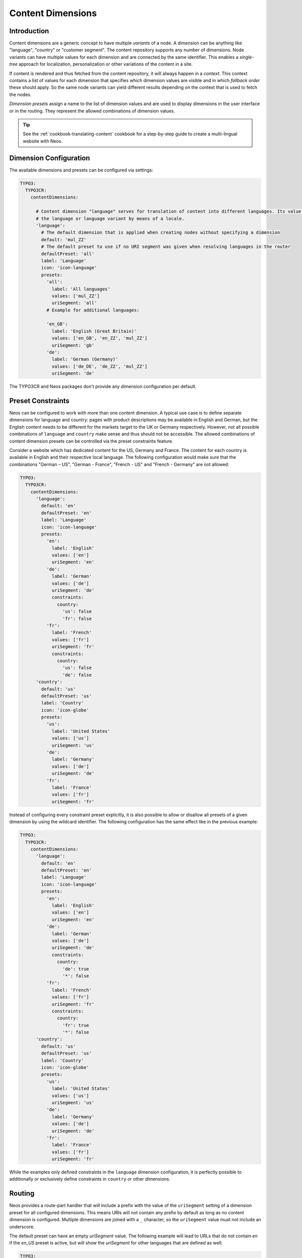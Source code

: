 .. _content-dimensions:

==================
Content Dimensions
==================

Introduction
============

Content dimensions are a generic concept to have multiple *variants* of a node. A dimension can be anything like
"language", "country" or "customer segment". The content repository supports any number of dimensions.
Node variants can have multiple values for each dimension and are connected by the same identifier. This enables a
*single-tree* approach for localization, personalization or other variations of the content in a site.

If content is rendered and thus fetched from the content repository, it will always happen in a *context*. This context
contains a list of values for each dimension that specifies which dimension values are visible and in which *fallback
order* these should apply. So the same node variants can yield different results depending on the context that is used
to fetch the nodes.

*Dimension presets* assign a name to the list of dimension values and are used to display dimensions in the
user interface or in the routing. They represent the allowed combinations of dimension values.

.. TODO Include a diagram of dimension fall-backs and node variants
.. TODO Document vs. content node behavior

.. tip:: See the :ref:`cookbook-translating-content` cookbook for a step-by-step guide to create a multi-lingual
         website with Neos.

Dimension Configuration
=======================

The available dimensions and presets can be configured via settings:

.. code-block:: yaml

	TYPO3:
	  TYPO3CR:
	    contentDimensions:

	      # Content dimension "language" serves for translation of content into different languages. Its value specifies
	      # the language or language variant by means of a locale.
	      'language':
	        # The default dimension that is applied when creating nodes without specifying a dimension
	        default: 'mul_ZZ'
	        # The default preset to use if no URI segment was given when resolving languages in the router
	        defaultPreset: 'all'
	        label: 'Language'
	        icon: 'icon-language'
	        presets:
	          'all':
	            label: 'All languages'
	            values: ['mul_ZZ']
	            uriSegment: 'all'
	          # Example for additional languages:

	          'en_GB':
	            label: 'English (Great Britain)'
	            values: ['en_GB', 'en_ZZ', 'mul_ZZ']
	            uriSegment: 'gb'
	          'de':
	            label: 'German (Germany)'
	            values: ['de_DE', 'de_ZZ', 'mul_ZZ']
	            uriSegment: 'de'

The TYPO3CR and Neos packages don't provide any dimension configuration per default.

Preset Constraints
==================

Neos can be configured to work with more than one content dimension. A typical use case is to define separate dimensions
for language and country: pages with product descriptions may be available in English and German, but the English
content needs to be different for the markets target to the UK or Germany respectively. However, not all possible
combinations of ``language`` and ``country`` make sense and thus should not be accessible. The allowed combinations
of content dimension presets can be controlled via the preset constraints feature.

Consider a website which has dedicated content for the US, Germany and France. The content for each country is available
in English and their respective local language. The following configuration would make sure that the combinations
"German – US", "German - France", "French - US" and "French - Germany" are not allowed:

.. code-block:: yaml

	TYPO3:
	  TYPO3CR:
	    contentDimensions:
	      'language':
	        default: 'en'
	        defaultPreset: 'en'
	        label: 'Language'
	        icon: 'icon-language'
	        presets:
	          'en':
	            label: 'English'
	            values: ['en']
	            uriSegment: 'en'
	          'de':
	            label: 'German'
	            values: ['de']
	            uriSegment: 'de'
	            constraints:
	              country:
	                'us': false
	                'fr': false
	          'fr':
	            label: 'French'
	            values: ['fr']
	            uriSegment: 'fr'
	            constraints:
	              country:
	                'us': false
	                'de': false
	      'country':
	        default: 'us'
	        defaultPreset: 'us'
	        label: 'Country'
	        icon: 'icon-globe'
	        presets:
	          'us':
	            label: 'United States'
	            values: ['us']
	            uriSegment: 'us'
	          'de':
	            label: 'Germany'
	            values: ['de']
	            uriSegment: 'de'
	          'fr':
	            label: 'France'
	            values: ['fr']
	            uriSegment: 'fr'

Instead of configuring every constraint preset explicitly, it is also possible to allow or disallow all presets of a
given dimension by using the wildcard identifier. The following configuration has the same effect like in the previous
example:

.. code-block:: yaml

	TYPO3:
	  TYPO3CR:
	    contentDimensions:
	      'language':
	        default: 'en'
	        defaultPreset: 'en'
	        label: 'Language'
	        icon: 'icon-language'
	        presets:
	          'en':
	            label: 'English'
	            values: ['en']
	            uriSegment: 'en'
	          'de':
	            label: 'German'
	            values: ['de']
	            uriSegment: 'de'
	            constraints:
	              country:
	                'de': true
	                '*': false
	          'fr':
	            label: 'French'
	            values: ['fr']
	            uriSegment: 'fr'
	            constraints:
	              country:
	                'fr': true
	                '*': false
	      'country':
	        default: 'us'
	        defaultPreset: 'us'
	        label: 'Country'
	        icon: 'icon-globe'
	        presets:
	          'us':
	            label: 'United States'
	            values: ['us']
	            uriSegment: 'us'
	          'de':
	            label: 'Germany'
	            values: ['de']
	            uriSegment: 'de'
	          'fr':
	            label: 'France'
	            values: ['fr']
	            uriSegment: 'fr'

While the examples only defined constraints in the ``language`` dimension configuration, it is perfectly possible to
additionally or exclusively define constraints in ``country`` or other dimensions.

Routing
=======

Neos provides a route-part handler that will include a prefix with the value of the ``uriSegment`` setting of a
dimension preset for all configured dimensions. This means URIs will not contain any prefix by default as long as
no content dimension is configured. Multiple dimensions are joined with a ``_`` character, so the ``uriSegment`` value
must not include an underscore.

The default preset can have an empty `uriSegment` value. The following example will lead to URLs that do not contain
`en` if the `en_US` preset is active, but will show the `uriSegment` for other languages that are defined as well:

.. code-block:: yaml

  TYPO3:
    TYPO3CR:
      contentDimensions:

        'language':
          default: 'en'
          defaultPreset: 'en_US'
          label: 'Language'
          icon: 'icon-language'
          presets:
            'en':
              label: 'English (US)'
              values: ['en_US']
              uriSegment: ''

The only limitation is that all segments must be unique across all dimensions. If you need non-unique segments, you can
switch support for non-empty dimensions off:

.. code-block:: yaml

  TYPO3:
    Neos:
      routing:
        supportEmptySegmentForDimensions: FALSE

Limitations
===========

In Neos 1.2 node variants can only be created by having a common fallback value in the presets. This means a node
can only be translated to some other dimension value if it "shined" through from a fallback value.

In Neos 2.0, it is possible to create node variants across dimension borders, i.e. to translate an English version
of a Document to German, without having fall-backs from German to English or vice versa.
